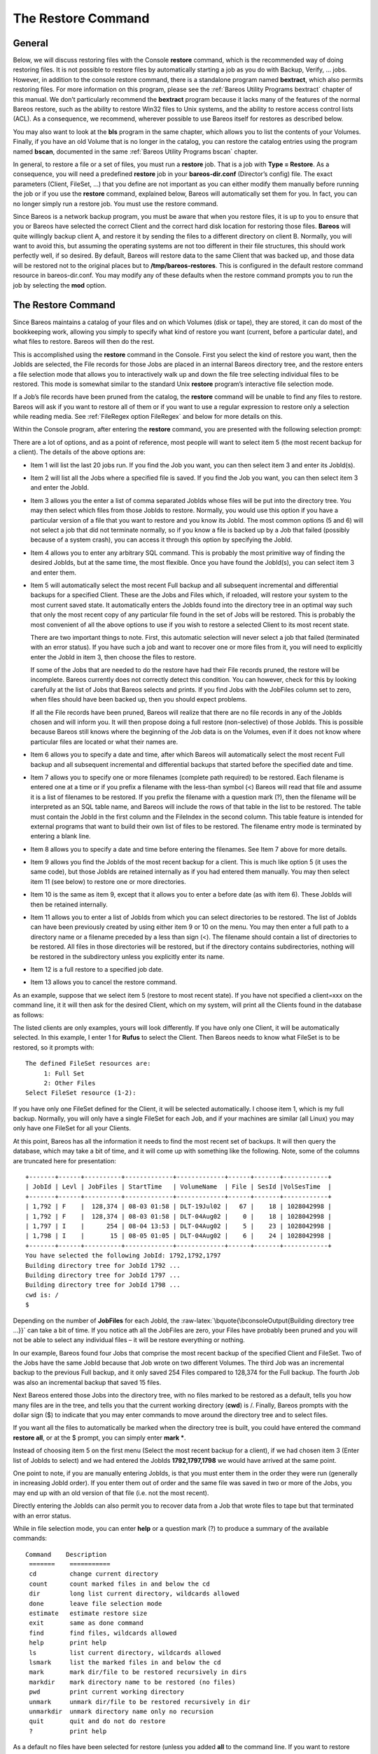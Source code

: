 .. _RestoreChapter:

The Restore Command
===================

.. index:: General; Restore 

General
-------

Below, we will discuss restoring files with the Console **restore**
command, which is the recommended way of doing restoring files. It is
not possible to restore files by automatically starting a job as you do
with Backup, Verify, ... jobs. However, in addition to the console
restore command, there is a standalone program named **bextract**, which
also permits restoring files. For more information on this program,
please see the :ref:`Bareos Utility Programs bextract`
chapter of this manual. We don’t particularly recommend the **bextract**
program because it lacks many of the features of the normal Bareos
restore, such as the ability to restore Win32 files to Unix systems, and
the ability to restore access control lists (ACL). As a consequence, we
recommend, wherever possible to use Bareos itself for restores as
described below.

You may also want to look at the **bls** program in the same chapter,
which allows you to list the contents of your Volumes. Finally, if you
have an old Volume that is no longer in the catalog, you can restore the
catalog entries using the program named **bscan**, documented in the
same :ref:`Bareos Utility Programs bscan` chapter.

In general, to restore a file or a set of files, you must run a
**restore** job. That is a job with **Type = Restore**. As a
consequence, you will need a predefined **restore** job in your
**bareos-dir.conf** (Director’s config) file. The exact parameters
(Client, FileSet, ...) that you define are not important as you can
either modify them manually before running the job or if you use the
**restore** command, explained below, Bareos will automatically set them
for you. In fact, you can no longer simply run a restore job. You must
use the restore command.

Since Bareos is a network backup program, you must be aware that when
you restore files, it is up to you to ensure that you or Bareos have
selected the correct Client and the correct hard disk location for
restoring those files. **Bareos** will quite willingly backup client A,
and restore it by sending the files to a different directory on client
B. Normally, you will want to avoid this, but assuming the operating
systems are not too different in their file structures, this should work
perfectly well, if so desired. By default, Bareos will restore data to
the same Client that was backed up, and those data will be restored not
to the original places but to **/tmp/bareos-restores**. This is
configured in the default restore command resource in bareos-dir.conf.
You may modify any of these defaults when the restore command prompts
you to run the job by selecting the **mod** option.

The Restore Command
-------------------


.. index:: 
   triple: General; Console!Command; restore

Since Bareos maintains a catalog of your files and on which Volumes
(disk or tape), they are stored, it can do most of the bookkeeping work,
allowing you simply to specify what kind of restore you want (current,
before a particular date), and what files to restore. Bareos will then
do the rest.

This is accomplished using the **restore** command in the Console. First
you select the kind of restore you want, then the JobIds are selected,
the File records for those Jobs are placed in an internal Bareos
directory tree, and the restore enters a file selection mode that allows
you to interactively walk up and down the file tree selecting individual
files to be restored. This mode is somewhat similar to the standard Unix
**restore** program’s interactive file selection mode.

If a Job’s file records have been pruned from the catalog, the
**restore** command will be unable to find any files to restore. Bareos
will ask if you want to restore all of them or if you want to use a
regular expression to restore only a selection while reading media. See
:ref:`FileRegex option FileRegex` and below for more
details on this.

Within the Console program, after entering the **restore** command, you
are presented with the following selection prompt:

.. raw:: latex

   \begin{bconsole}{restore}
   * <input>restore</input>
   First you select one or more JobIds that contain files
   to be restored. You will be presented several methods
   of specifying the JobIds. Then you will be allowed to
   select which files from those JobIds are to be restored.

   To select the JobIds, you have the following choices:
        1: List last 20 Jobs run
        2: List Jobs where a given File is saved
        3: Enter list of comma separated JobIds to select
        4: Enter SQL list command
        5: Select the most recent backup for a client
        6: Select backup for a client before a specified time
        7: Enter a list of files to restore
        8: Enter a list of files to restore before a specified time
        9: Find the JobIds of the most recent backup for a client
       10: Find the JobIds for a backup for a client before a specified time
       11: Enter a list of directories to restore for found JobIds
       12: Select full restore to a specified Job date
       13: Cancel
   Select item:  (1-13):
   \end{bconsole}

There are a lot of options, and as a point of reference, most people
will want to select item 5 (the most recent backup for a client). The
details of the above options are:

-  Item 1 will list the last 20 jobs run. If you find the Job you want,
   you can then select item 3 and enter its JobId(s).

-  Item 2 will list all the Jobs where a specified file is saved. If you
   find the Job you want, you can then select item 3 and enter the
   JobId.

-  Item 3 allows you the enter a list of comma separated JobIds whose
   files will be put into the directory tree. You may then select which
   files from those JobIds to restore. Normally, you would use this
   option if you have a particular version of a file that you want to
   restore and you know its JobId. The most common options (5 and 6)
   will not select a job that did not terminate normally, so if you know
   a file is backed up by a Job that failed (possibly because of a
   system crash), you can access it through this option by specifying
   the JobId.

-  Item 4 allows you to enter any arbitrary SQL command. This is
   probably the most primitive way of finding the desired JobIds, but at
   the same time, the most flexible. Once you have found the JobId(s),
   you can select item 3 and enter them.

-  Item 5 will automatically select the most recent Full backup and all
   subsequent incremental and differential backups for a specified
   Client. These are the Jobs and Files which, if reloaded, will restore
   your system to the most current saved state. It automatically enters
   the JobIds found into the directory tree in an optimal way such that
   only the most recent copy of any particular file found in the set of
   Jobs will be restored. This is probably the most convenient of all
   the above options to use if you wish to restore a selected Client to
   its most recent state.

   There are two important things to note. First, this automatic
   selection will never select a job that failed (terminated with an
   error status). If you have such a job and want to recover one or more
   files from it, you will need to explicitly enter the JobId in item 3,
   then choose the files to restore.

   If some of the Jobs that are needed to do the restore have had their
   File records pruned, the restore will be incomplete. Bareos currently
   does not correctly detect this condition. You can however, check for
   this by looking carefully at the list of Jobs that Bareos selects and
   prints. If you find Jobs with the JobFiles column set to zero, when
   files should have been backed up, then you should expect problems.

   If all the File records have been pruned, Bareos will realize that
   there are no file records in any of the JobIds chosen and will inform
   you. It will then propose doing a full restore (non-selective) of
   those JobIds. This is possible because Bareos still knows where the
   beginning of the Job data is on the Volumes, even if it does not know
   where particular files are located or what their names are.

-  Item 6 allows you to specify a date and time, after which Bareos will
   automatically select the most recent Full backup and all subsequent
   incremental and differential backups that started before the
   specified date and time.

-  Item 7 allows you to specify one or more filenames (complete path
   required) to be restored. Each filename is entered one at a time or
   if you prefix a filename with the less-than symbol (<) Bareos will
   read that file and assume it is a list of filenames to be restored.
   If you prefix the filename with a question mark (?), then the
   filename will be interpreted as an SQL table name, and Bareos will
   include the rows of that table in the list to be restored. The table
   must contain the JobId in the first column and the FileIndex in the
   second column. This table feature is intended for external programs
   that want to build their own list of files to be restored. The
   filename entry mode is terminated by entering a blank line.

-  Item 8 allows you to specify a date and time before entering the
   filenames. See Item 7 above for more details.

-  Item 9 allows you find the JobIds of the most recent backup for a
   client. This is much like option 5 (it uses the same code), but those
   JobIds are retained internally as if you had entered them manually.
   You may then select item 11 (see below) to restore one or more
   directories.

-  Item 10 is the same as item 9, except that it allows you to enter a
   before date (as with item 6). These JobIds will then be retained
   internally.

   .. index:: General; Restore Directories 

-  Item 11 allows you to enter a list of JobIds from which you can
   select directories to be restored. The list of JobIds can have been
   previously created by using either item 9 or 10 on the menu. You may
   then enter a full path to a directory name or a filename preceded by
   a less than sign (<). The filename should contain a list of
   directories to be restored. All files in those directories will be
   restored, but if the directory contains subdirectories, nothing will
   be restored in the subdirectory unless you explicitly enter its name.

-  Item 12 is a full restore to a specified job date.

-  Item 13 allows you to cancel the restore command.

As an example, suppose that we select item 5 (restore to most recent
state). If you have not specified a client=xxx on the command line, it
it will then ask for the desired Client, which on my system, will print
all the Clients found in the database as follows:

.. raw:: latex

   \begin{bconsole}{restore: select client}
   Select item:  (1-13): <input>5</input>
   Defined clients:
        1: Rufus
        2: Matou
        3: Polymatou
        4: Minimatou
        5: Minou
        6: MatouVerify
        7: PmatouVerify
        8: RufusVerify
        9: Watchdog
   Select Client (File daemon) resource (1-9): <input>1</input>
   \end{bconsole}

The listed clients are only examples, yours will look differently. If
you have only one Client, it will be automatically selected. In this
example, I enter 1 for **Rufus** to select the Client. Then Bareos needs
to know what FileSet is to be restored, so it prompts with:

.. raw:: latex

   \footnotesize

::

    The defined FileSet resources are:
         1: Full Set
         2: Other Files
    Select FileSet resource (1-2):

.. raw:: latex

   \normalsize

If you have only one FileSet defined for the Client, it will be selected
automatically. I choose item 1, which is my full backup. Normally, you
will only have a single FileSet for each Job, and if your machines are
similar (all Linux) you may only have one FileSet for all your Clients.

At this point, Bareos has all the information it needs to find the most
recent set of backups. It will then query the database, which may take a
bit of time, and it will come up with something like the following.
Note, some of the columns are truncated here for presentation:

.. raw:: latex

   \footnotesize

::

    +-------+------+----------+-------------+-------------+------+-------+------------+
    | JobId | Levl | JobFiles | StartTime   | VolumeName  | File | SesId |VolSesTime  |
    +-------+------+----------+-------------+-------------+------+-------+------------+
    | 1,792 | F    |  128,374 | 08-03 01:58 | DLT-19Jul02 |   67 |    18 | 1028042998 |
    | 1,792 | F    |  128,374 | 08-03 01:58 | DLT-04Aug02 |    0 |    18 | 1028042998 |
    | 1,797 | I    |      254 | 08-04 13:53 | DLT-04Aug02 |    5 |    23 | 1028042998 |
    | 1,798 | I    |       15 | 08-05 01:05 | DLT-04Aug02 |    6 |    24 | 1028042998 |
    +-------+------+----------+-------------+-------------+------+-------+------------+
    You have selected the following JobId: 1792,1792,1797
    Building directory tree for JobId 1792 ...
    Building directory tree for JobId 1797 ...
    Building directory tree for JobId 1798 ...
    cwd is: /
    $

.. raw:: latex

   \normalsize

Depending on the number of **JobFiles** for each JobId, the
:raw-latex:`\bquote{\bconsoleOutput{Building directory tree ...}}` can
take a bit of time. If you notice ath all the JobFiles are zero, your
Files have probably been pruned and you will not be able to select any
individual files – it will be restore everything or nothing.

In our example, Bareos found four Jobs that comprise the most recent
backup of the specified Client and FileSet. Two of the Jobs have the
same JobId because that Job wrote on two different Volumes. The third
Job was an incremental backup to the previous Full backup, and it only
saved 254 Files compared to 128,374 for the Full backup. The fourth Job
was also an incremental backup that saved 15 files.

Next Bareos entered those Jobs into the directory tree, with no files
marked to be restored as a default, tells you how many files are in the
tree, and tells you that the current working directory (**cwd**) is /.
Finally, Bareos prompts with the dollar sign ($) to indicate that you
may enter commands to move around the directory tree and to select
files.

If you want all the files to automatically be marked when the directory
tree is built, you could have entered the command **restore all**, or at
the $ prompt, you can simply enter **mark \***.

Instead of choosing item 5 on the first menu (Select the most recent
backup for a client), if we had chosen item 3 (Enter list of JobIds to
select) and we had entered the JobIds **1792,1797,1798** we would have
arrived at the same point.

One point to note, if you are manually entering JobIds, is that you must
enter them in the order they were run (generally in increasing JobId
order). If you enter them out of order and the same file was saved in
two or more of the Jobs, you may end up with an old version of that file
(i.e. not the most recent).

Directly entering the JobIds can also permit you to recover data from a
Job that wrote files to tape but that terminated with an error status.

While in file selection mode, you can enter **help** or a question mark
(?) to produce a summary of the available commands:

.. raw:: latex

   \footnotesize

::

     Command    Description
      =======    ===========
      cd         change current directory
      count      count marked files in and below the cd
      dir        long list current directory, wildcards allowed
      done       leave file selection mode
      estimate   estimate restore size
      exit       same as done command
      find       find files, wildcards allowed
      help       print help
      ls         list current directory, wildcards allowed
      lsmark     list the marked files in and below the cd
      mark       mark dir/file to be restored recursively in dirs
      markdir    mark directory name to be restored (no files)
      pwd        print current working directory
      unmark     unmark dir/file to be restored recursively in dir
      unmarkdir  unmark directory name only no recursion
      quit       quit and do not do restore
      ?          print help

.. raw:: latex

   \normalsize

As a default no files have been selected for restore (unless you added
**all** to the command line. If you want to restore everything, at this
point, you should enter **mark \***, and then **done** and Bareos will
write the bootstrap records to a file and request your approval to start
a restore job.

If you do not enter the above mentioned **mark \*** command, you will
start with an empty state. Now you can simply start looking at the tree
and **mark** particular files or directories you want restored. It is
easy to make a mistake in specifying a file to mark or unmark, and
Bareos’s error handling is not perfect, so please check your work by
using the **ls** or **dir** commands to see what files are actually
selected. Any selected file has its name preceded by an asterisk.

To check what is marked or not marked, enter the **count** command,
which displays:

.. raw:: latex

   \footnotesize

::

    128401 total files. 128401 marked to be restored.

.. raw:: latex

   \normalsize

Each of the above commands will be described in more detail in the next
section. We continue with the above example, having accepted to restore
all files as Bareos set by default. On entering the **done** command,
Bareos prints:

.. raw:: latex

   \footnotesize

::

    Run Restore job
    JobName:         RestoreFiles
    Bootstrap:       /var/lib/bareos/client1.restore.3.bsr
    Where:           /tmp/bareos-restores
    Replace:         Always
    FileSet:         Full Set
    Backup Client:   client1
    Restore Client:  client1
    Format:          Native
    Storage:         File
    When:            2013-06-28 13:30:08
    Catalog:         MyCatalog
    Priority:        10
    Plugin Options:  *None*
    OK to run? (yes/mod/no):

.. raw:: latex

   \normalsize

Please examine each of the items very carefully to make sure that they
are correct. In particular, look at **Where**, which tells you where in
the directory structure the files will be restored, and **Client**,
which tells you which client will receive the files. Note that by
default the Client which will receive the files is the Client that was
backed up. These items will not always be completed with the correct
values depending on which of the restore options you chose. You can
change any of these default items by entering **mod** and responding to
the prompts.

The above assumes that you have defined a **Restore** Job resource in
your Director’s configuration file. Normally, you will only need one
Restore Job resource definition because by its nature, restoring is a
manual operation, and using the Console interface, you will be able to
modify the Restore Job to do what you want.

An example Restore Job resource definition is given below.

Returning to the above example, you should verify that the Client name
is correct before running the Job. However, you may want to modify some
of the parameters of the restore job. For example, in addition to
checking the Client it is wise to check that the Storage device chosen
by Bareos is indeed correct. Although the **FileSet** is shown, it will
be ignored in restore. The restore will choose the files to be restored
either by reading the **Bootstrap** file, or if not specified, it will
restore all files associated with the specified backup **JobId** (i.e.
the JobId of the Job that originally backed up the files).

Finally before running the job, please note that the default location
for restoring files is **not** their original locations, but rather the
directory **/tmp/bareos-restores**. You can change this default by
modifying your **bareos-dir.conf** file, or you can modify it using the
**mod** option. If you want to restore the files to their original
location, you must have **Where** set to nothing or to the root, i.e.
**/**.

If you now enter **yes**, Bareos will run the restore Job.

Selecting Files by Filename
---------------------------


.. index:: 
   triple: General; Restore; by filename

If you have a small number of files to restore, and you know the
filenames, you can either put the list of filenames in a file to be read
by Bareos, or you can enter the names one at a time. The filenames must
include the full path and filename. No wild cards are used.

To enter the files, after the **restore**, you select item number 7 from
the prompt list:

.. raw:: latex

   \begin{bconsole}{restore list of files}
   * <input>restore</input>
   First you select one or more JobIds that contain files
   to be restored. You will be presented several methods
   of specifying the JobIds. Then you will be allowed to
   select which files from those JobIds are to be restored.

   To select the JobIds, you have the following choices:
        1: List last 20 Jobs run
        2: List Jobs where a given File is saved
        3: Enter list of comma separated JobIds to select
        4: Enter SQL list command
        5: Select the most recent backup for a client
        6: Select backup for a client before a specified time
        7: Enter a list of files to restore
        8: Enter a list of files to restore before a specified time
        9: Find the JobIds of the most recent backup for a client
       10: Find the JobIds for a backup for a client before a specified time
       11: Enter a list of directories to restore for found JobIds
       12: Select full restore to a specified Job date
       13: Cancel
   Select item:  (1-13): <input>7</input>
   \end{bconsole}

which then prompts you for the client name:

.. raw:: latex

   \footnotesize

::

    Defined Clients:
         1: client1
         2: Tibs
         3: Rufus
    Select the Client (1-3): 3

.. raw:: latex

   \normalsize

Of course, your client list will be different, and if you have only one
client, it will be automatically selected. And finally, Bareos requests
you to enter a filename:

.. raw:: latex

   \footnotesize

::

    Enter filename:

.. raw:: latex

   \normalsize

At this point, you can enter the full path and filename

.. raw:: latex

   \footnotesize

::

    Enter filename: /etc/resolv.conf
    Enter filename:

.. raw:: latex

   \normalsize

as you can see, it took the filename. If Bareos cannot find a copy of
the file, it prints the following:

.. raw:: latex

   \footnotesize

::

    Enter filename: junk filename
    No database record found for: junk filename
    Enter filename:

.. raw:: latex

   \normalsize

If you want Bareos to read the filenames from a file, you simply precede
the filename with a less-than symbol (<).

It is possible to automate the selection by file by putting your list of
files in say **/tmp/file-list**, then using the following command:

.. raw:: latex

   \footnotesize

::

    restore client=client1 file=</tmp/file-list

.. raw:: latex

   \normalsize

If in modifying the parameters for the Run Restore job, you find that
Bareos asks you to enter a Job number, this is because you have not yet
specified either a Job number or a Bootstrap file. Simply entering zero
will allow you to continue and to select another option to be modified.

.. _Replace: Replace

Replace Options
---------------

When restoring, you have the option to specify a Replace option. This
directive determines the action to be taken when restoring a file or
directory that already exists. This directive can be set by selecting
the **mod** option. You will be given a list of parameters to choose
from. Full details on this option can be found in the Job Resource
section of the Director documentation.

.. _CommandArguments:

Command Line Arguments
----------------------

If all the above sounds complicated, you will probably agree that it
really isn’t after trying it a few times. It is possible to do
everything that was shown above, with the exception of selecting the
FileSet, by using command line arguments with a single command by
entering:

.. raw:: latex

   \footnotesize

::

    restore client=Rufus select current all done yes

.. raw:: latex

   \normalsize

The **client=Rufus** specification will automatically select Rufus as
the client, the **current** tells Bareos that you want to restore the
system to the most current state possible, and the **yes** suppresses
the final **yes/mod/no** prompt and simply runs the restore.

The full list of possible command line arguments are:

-  **all** – select all Files to be restored.

-  **select** – use the tree selection method.

-  **done** – do not prompt the user in tree mode.

-  **copies** – instead of using the actual backup jobs for restoring
   use the copies which were made of these backup Jobs. This could mean
   that on restore the client will contact a remote storage daemon if
   the data is copied to a remote storage daemon as part of your copy
   Job scheme.

-  **current** – automatically select the most current set of backups
   for the specified client.

-  **client=xxxx** – initially specifies the client from which the
   backup was made and the client to which the restore will be make. See
   also "restoreclient" keyword.

-  **restoreclient=xxxx** – if the keyword is specified, then the
   restore is written to that client.

-  **jobid=nnn** – specify a JobId or comma separated list of JobIds to
   be restored.

-  **before=YYYY-MM-DD HH:MM:SS** – specify a date and time to which the
   system should be restored. Only Jobs started before the specified
   date/time will be selected, and as is the case for **current** Bareos
   will automatically find the most recent prior Full save and all
   Differential and Incremental saves run before the date you specify.
   Note, this command is not too user friendly in that you must specify
   the date/time exactly as shown.

-  **file=filename** – specify a filename to be restored. You must
   specify the full path and filename. Prefixing the entry with a
   less-than sign (<) will cause Bareos to assume that the filename is
   on your system and contains a list of files to be restored. Bareos
   will thus read the list from that file. Multiple file=xxx
   specifications may be specified on the command line.

-  **jobid=nnn** – specify a JobId to be restored.

-  **pool=pool-name** – specify a Pool name to be used for selection of
   Volumes when specifying options 5 and 6 (restore current system, and
   restore current system before given date). This permits you to have
   several Pools, possibly one offsite, and to select the Pool to be
   used for restoring.

-  **where=/tmp/bareos-restore** – restore files in **where** directory.

-  **yes** – automatically run the restore without prompting for
   modifications (most useful in batch scripts).

-  **strip_prefix=/prod** – remove a part of the filename when
   restoring.

-  **add_prefix=/test** – add a prefix to all files when restoring (like
   where) (can’t be used with **where=**).

-  **add_suffix=.old** – add a suffix to all your files.

-  **regexwhere=!a.pdf!a.bkp.pdf!** – do complex filename manipulation
   like with sed unix command. Will overwrite other filename
   manipulation. For details, see the
   :ref:`regexwhere regexwhere` section.

-  **restorejob=jobname** – Pre-chooses a restore job. Bareos can be
   configured with multiple restore jobs ("Type = Restore" in the job
   definition). This allows the specification of different restore
   properties, including a set of RunScripts. When more than one job of
   this type is configured, during restore, Bareos will ask for a user
   selection interactively, or use the given restorejob.

Using File Relocation
---------------------


.. index:: 
   triple: General; File Relocation; using
.. _filerelocation: filerelocation
.. _restorefilerelocation: restorefilerelocation

Introduction
~~~~~~~~~~~~

The **where=** option is simple, but not very powerful. With file
relocation, Bareos can restore a file to the same directory, but with a
different name, or in an other directory without recreating the full
path.

You can also do filename and path manipulations, such as adding a suffix
to all your files, renaming files or directories, etc. Theses options
will overwrite **where=** option.

For example, many users use OS snapshot features so that file
``/home/eric/mbox`` will be backed up from the directory
``/.snap/home/eric/mbox``, which can complicate restores. If you use
**where=/tmp**, the file will be restored to
``/tmp/.snap/home/eric/mbox`` and you will have to move the file to
``/home/eric/mbox.bkp`` by hand.

However, case, you could use the **strip_prefix=/.snap** and
**add_suffix=.bkp** options and Bareos will restore the file to its
original location – that is ``/home/eric/mbox``.

To use this feature, there are command line options as described in the
:ref:`restore section restorefilerelocation` of this
manual; you can modify your restore job before running it; or you can
add options to your restore job in as described in
:raw-latex:`\linkResourceDirective{Dir}{Job}{Strip Prefix}` and
:raw-latex:`\linkResourceDirective{Dir}{Job}{Add Prefix}`.

::

    Parameters to modify:
         1: Level
         2: Storage
        ...
        10: File Relocation
        ...
    Select parameter to modify (1-12):


    This will replace your current Where value
         1: Strip prefix
         2: Add prefix
         3: Add file suffix
         4: Enter a regexp
         5: Test filename manipulation
         6: Use this ?
    Select parameter to modify (1-6):

.. _regexwhere:

RegexWhere Format
~~~~~~~~~~~~~~~~~

The format is very close to that used by sed or Perl
(``s/replace this/by that/``) operator. A valid regexwhere expression
has three fields :

-  a search expression (with optional submatch)

-  a replacement expression (with optionnal back references $1 to $9)

-  a set of search options (only case-insensitive “i” at this time)

Each field is delimited by a separator specified by the user as the
first character of the expression. The separator can be one of the
following:

::

    <separator-keyword> = / ! ; % : , ~ # = &

You can use several expressions separated by a commas.

Examples
^^^^^^^^

+-----------------+-----------------+-----------------+-----------------+
| Orignal         | New filename    | RegexWhere      | Comments        |
| filename        |                 |                 |                 |
+=================+=================+=================+=================+
| ``c:/system.ini | ``c:/system.old | ``/.ini$/.old.i | $ matches end   |
| ``              | .ini``          | ni/``           | of name         |
+-----------------+-----------------+-----------------+-----------------+
| ``/prod/u01/pda | ``/rect/u01/rda | ``/prod/rect/,/ | uses two regexp |
| ta/``           | ta``            | pdata/rdata/``  |                 |
+-----------------+-----------------+-----------------+-----------------+
| ``/prod/u01/pda | ``/rect/u01/rda | ``!/prod/!/rect | use ``!`` as    |
| ta/``           | ta``            | /!,/pdata/rdata | separator       |
|                 |                 | /``             |                 |
+-----------------+-----------------+-----------------+-----------------+
| ``C:/WINNT``    | ``d:/WINNT``    | ``/c:/d:/i``    | case            |
|                 |                 |                 | insensitive     |
|                 |                 |                 | pattern match   |
+-----------------+-----------------+-----------------+-----------------+

Restoring Directory Attributes
------------------------------


.. index:: 
   triple: General; Attributes; Restoring Directory
.. index:: General; Restoring Directory Attributes 

Depending how you do the restore, you may or may not get the directory
entries back to their original state. Here are a few of the problems you
can encounter, and for same machine restores, how to avoid them.

-  You backed up on one machine and are restoring to another that is
   either a different OS or doesn’t have the same users/groups defined.
   Bareos does the best it can in these situations. Note, Bareos has
   saved the user/groups in numeric form, which means on a different
   machine, they may map to different user/group names.

-  You are restoring into a directory that is already created and has
   file creation restrictions. Bareos tries to reset everything but
   without walking up the full chain of directories and modifying them
   all during the restore, which Bareos does and will not do, getting
   permissions back correctly in this situation depends to a large
   extent on your OS.

-  You are doing a recursive restore of a directory tree. In this case
   Bareos will restore a file before restoring the file’s parent
   directory entry. In the process of restoring the file Bareos will
   create the parent directory with open permissions and ownership of
   the file being restored. Then when Bareos tries to restore the parent
   directory Bareos sees that it already exists (Similar to the previous
   situation). If you had set the Restore job’s "Replace" property to
   "never" then Bareos will not change the directory’s permissions and
   ownerships to match what it backed up, you should also notice that
   the actual number of files restored is less then the expected number.
   If you had set the Restore job’s "Replace" property to "always" then
   Bareos will change the Directory’s ownership and permissions to match
   what it backed up, also the actual number of files restored should be
   equal to the expected number.

-  You selected one or more files in a directory, but did not select the
   directory entry to be restored. In that case, if the directory is not
   on disk Bareos simply creates the directory with some default
   attributes which may not be the same as the original. If you do not
   select a directory and all its contents to be restored, you can still
   select items within the directory to be restored by individually
   marking those files, but in that case, you should individually use
   the "markdir" command to select all higher level directory entries
   (one at a time) to be restored if you want the directory entries
   properly restored.

.. _sec:RestoreOnWindows:

Restoring on Windows
--------------------

.. index:: General; Restoring on Windows 

.. index:: 
   triple: General; Windows; Restoring on

If you are restoring on Windows systems, Bareos will restore the files
with the original ownerships and permissions as would be expected. This
is also true if you are restoring those files to an alternate directory
(using the Where option in restore). However, if the alternate directory
does not already exist, the Bareos File daemon (Client) will try to
create it. In some cases, it may not create the directories, and if it
does since the File daemon runs under the SYSTEM account, the directory
will be created with SYSTEM ownership and permissions. In this case, you
may have problems accessing the newly restored files.

To avoid this problem, you should create any alternate directory before
doing the restore. Bareos will not change the ownership and permissions
of the directory if it is already created as long as it is not one of
the directories being restored (i.e. written to tape).

The default restore location is **/tmp/bareos-restores/** and if you are
restoring from drive **E:**, the default will be
**/tmp/bareos-restores/e/**, so you should ensure that this directory
exists before doing the restore, or use the **mod** option to select a
different **where** directory that does exist.

Some users have experienced problems restoring files that participate in
the Active Directory. They also report that changing the userid under
which Bareos (bareos-fd.exe) runs, from SYSTEM to a Domain Admin userid,
resolves the problem.

Restore Errors
--------------


.. index:: 
   triple: General; Errors; Restore
.. index:: General; Restore Errors 

There are a number of reasons why there may be restore errors or warning
messages. Some of the more common ones are:

file count mismatch
    This can occur for the following reasons:

    -  You requested Bareos not to overwrite existing or newer files.

    -  A Bareos miscount of files/directories. This is an on-going
       problem due to the complications of directories, soft/hard link,
       and such. Simply check that all the files you wanted were
       actually restored.

file size error
    When Bareos restores files, it checks that the size of the restored
    file is the same as the file status data it saved when starting the
    backup of the file. If the sizes do not agree, Bareos will print an
    error message. This size mismatch most often occurs because the file
    was being written as Bareos backed up the file. In this case, the
    size that Bareos restored will be greater than the status size. This
    often happens with log files.

    If the restored size is smaller, then you should be concerned about
    a possible tape error and check the Bareos output as well as your
    system logs.

Example Restore Job Resource
----------------------------


.. index:: 
   triple: General; Resource; Example Restore Job

.. raw:: latex

   \footnotesize

::

    Job {
      Name = "RestoreFiles"
      Type = Restore
      Client = Any-client
      FileSet = "Any-FileSet"
      Storage = Any-storage
      Where = /tmp/bareos-restores
      Messages = Standard
      Pool = Default
    }

.. raw:: latex

   \normalsize

If **Where** is not specified, the default location for restoring files
will be their original locations. .. _Selection: Selection

File Selection Commands
-----------------------


.. index:: 
   triple: General; Console; File Selection
.. index:: General; File Selection Commands 

After you have selected the Jobs to be restored and Bareos has created
the in-memory directory tree, you will enter file selection mode as
indicated by the dollar sign (**$**) prompt. While in this mode, you may
use the commands listed above. The basic idea is to move up and down the
in memory directory structure with the **cd** command much as you
normally do on the system. Once you are in a directory, you may select
the files that you want restored. As a default no files are marked to be
restored. If you wish to start with all files, simply enter: **cd /**
and **mark \***. Otherwise proceed to select the files you wish to
restore by marking them with the **mark** command. The available
commands are:

cd
    
.. index:: 
   triple: General; Console!File Selection; cd The **cd**
    command changes the current directory to the argument specified. It
    operates much like the Unix **cd** command. Wildcard specifications
    are not permitted.

    Note, on Windows systems, the various drives (c:, d:, ...) are
    treated like a directory within the file tree while in the file
    selection mode. As a consequence, you must do a **cd c:** or
    possibly in some cases a **cd C:** (note upper case) to get down to
    the first directory.

dir
    
.. index:: 
   triple: General; Console!File Selection; dir The **dir**
    command is similar to the **ls** command, except that it prints it
    in long format (all details). This command can be a bit slower than
    the **ls** command because it must access the catalog database for
    the detailed information for each file.

estimate
    
.. index:: 
   triple: General; Console!File Selection; estimate The
    **estimate** command prints a summary of the total files in the
    tree, how many are marked to be restored, and an estimate of the
    number of bytes to be restored. This can be useful if you are short
    on disk space on the machine where the files will be restored.

find
    
.. index:: 
   triple: General; Console!File Selection; find The
    **find** command accepts one or more arguments and displays all
    files in the tree that match that argument. The argument may have
    wildcards. It is somewhat similar to the Unix command **find / -name
    arg**.

ls
    
.. index:: 
   triple: General; Console!File Selection; ls The **ls**
    command produces a listing of all the files contained in the current
    directory much like the Unix **ls** command. You may specify an
    argument containing wildcards, in which case only those files will
    be listed.

    Any file that is marked to be restored will have its name preceded
    by an asterisk (****). Directory names will be terminated with a
    forward slash (**/**) to distinguish them from filenames.

lsmark
    
.. index:: 
   triple: General; Console!File Selection; lsmark The
    **lsmark** command is the same as the **ls** except that it will
    print only those files marked for extraction. The other distinction
    is that it will recursively descend into any directory selected.

mark
    
.. index:: 
   triple: General; Console!File Selection; mark The
    **mark** command allows you to mark files to be restored. It takes a
    single argument which is the filename or directory name in the
    current directory to be marked for extraction. The argument may be a
    wildcard specification, in which case all files that match in the
    current directory are marked to be restored. If the argument matches
    a directory rather than a file, then the directory and all the files
    contained in that directory (recursively) are marked to be restored.
    Any marked file will have its name preceded with an asterisk (****)
    in the output produced by the **ls** or **dir** commands. Note,
    supplying a full path on the mark command does not work as expected
    to select a file or directory in the current directory. Also, the
    **mark** command works on the current and lower directories but does
    not touch higher level directories.

    After executing the **mark** command, it will print a brief summary:

    .. raw:: latex

       \footnotesize

    ::

            No files marked.

    .. raw:: latex

       \normalsize

    If no files were marked, or:

    .. raw:: latex

       \footnotesize

    ::

            nn files marked.

    .. raw:: latex

       \normalsize

    if some files are marked.

unmark
    
.. index:: 
   triple: General; Console!File Selection; unmark The
    **unmark** is identical to the **mark** command, except that it
    unmarks the specified file or files so that they will not be
    restored. Note: the **unmark** command works from the current
    directory, so it does not unmark any files at a higher level. First
    do a **cd /** before the **unmark \*** command if you want to unmark
    everything.

pwd
    
.. index:: 
   triple: General; Console!File Selection; pwd The **pwd**
    command prints the current working directory. It accepts no
    arguments.

count
    
.. index:: 
   triple: General; Console!File Selection; count The
    **count** command prints the total files in the directory tree and
    the number of files marked to be restored.

done
    
.. index:: 
   triple: General; Console!File Selection; done This
    command terminates file selection mode.

exit
    
.. index:: 
   triple: General; Console!File Selection; exit This
    command terminates file selection mode (the same as done).

quit
    
.. index:: 
   triple: General; Console!File Selection; quit This
    command terminates the file selection and does not run the restore
    job.

help
    
.. index:: 
   triple: General; Console!File Selection; help This
    command prints a summary of the commands available.

?
    
.. index:: 
   triple: General; Console!File Selection; ? This command
    is the same as the **help** command.

If your filename contains some weird caracters, you can use ``?``, ``*``
or \\\. For example, if your filename contains a \\, you can use \\\\\.

::

    * mark weird_file\\\\with-backslash
